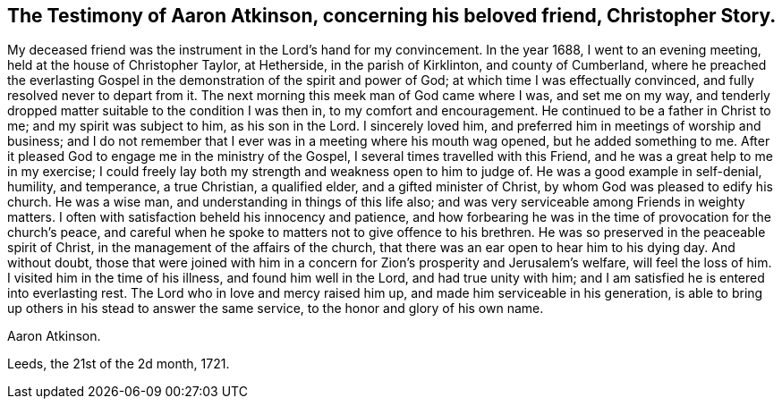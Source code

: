 [short="The Testimony of Aaron Atkinson"]
== The Testimony of Aaron Atkinson, concerning his beloved friend, Christopher Story.

My deceased friend was the instrument in the Lord`'s hand for my convincement.
In the year 1688, I went to an evening meeting, held at the house of Christopher Taylor,
at Hetherside, in the parish of Kirklinton, and county of Cumberland,
where he preached the everlasting Gospel in the demonstration
of the spirit and power of God;
at which time I was effectually convinced, and fully resolved never to depart from it.
The next morning this meek man of God came where I was, and set me on my way,
and tenderly dropped matter suitable to the condition I was then in,
to my comfort and encouragement.
He continued to be a father in Christ to me; and my spirit was subject to him,
as his son in the Lord.
I sincerely loved him, and preferred him in meetings of worship and business;
and I do not remember that I ever was in a meeting where his mouth wag opened,
but he added something to me.
After it pleased God to engage me in the ministry of the Gospel,
I several times travelled with this Friend, and he was a great help to me in my exercise;
I could freely lay both my strength and weakness open to him to judge of.
He was a good example in self-denial, humility, and temperance, a true Christian,
a qualified elder, and a gifted minister of Christ,
by whom God was pleased to edify his church.
He was a wise man, and understanding in things of this life also;
and was very serviceable among Friends in weighty matters.
I often with satisfaction beheld his innocency and patience,
and how forbearing he was in the time of provocation for the church`'s peace,
and careful when he spoke to matters not to give offence to his brethren.
He was so preserved in the peaceable spirit of Christ,
in the management of the affairs of the church,
that there was an ear open to hear him to his dying day.
And without doubt,
those that were joined with him in a concern for
Zion`'s prosperity and Jerusalem`'s welfare,
will feel the loss of him.
I visited him in the time of his illness, and found him well in the Lord,
and had true unity with him; and I am satisfied he is entered into everlasting rest.
The Lord who in love and mercy raised him up, and made him serviceable in his generation,
is able to bring up others in his stead to answer the same service,
to the honor and glory of his own name.

[.signed-section-signature]
Aaron Atkinson.

[.signed-section-context-close]
Leeds, the 21st of the 2d month, 1721.
